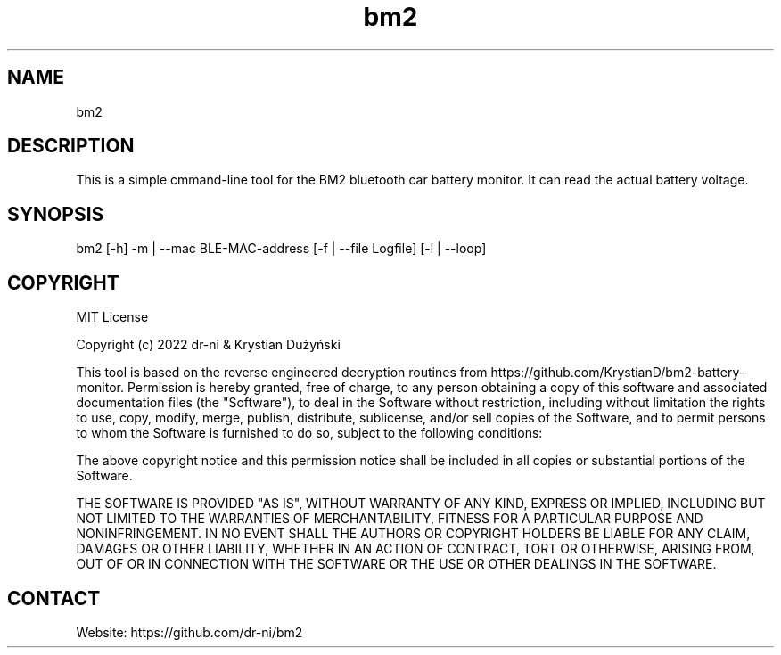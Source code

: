 .TH "bm2" 1 0.0.1 "17 May 2022" "User Manual"

.SH NAME
bm2

.SH DESCRIPTION
This is a simple cmmand-line tool for the BM2 bluetooth car battery monitor. It can read the actual battery voltage.

.SH SYNOPSIS
bm2 [-h] -m | --mac BLE-MAC-address [-f | --file Logfile] [-l | --loop]

.SH COPYRIGHT
MIT License

Copyright (c) 2022 dr-ni & Krystian Dużyński

This tool is based on the reverse engineered decryption routines
from https://github.com/KrystianD/bm2-battery-monitor.
Permission is hereby granted, free of charge, to any person obtaining a copy
of this software and associated documentation files (the "Software"), to deal
in the Software without restriction, including without limitation the rights
to use, copy, modify, merge, publish, distribute, sublicense, and/or sell
copies of the Software, and to permit persons to whom the Software is
furnished to do so, subject to the following conditions:

The above copyright notice and this permission notice shall be included in all
copies or substantial portions of the Software.

THE SOFTWARE IS PROVIDED "AS IS", WITHOUT WARRANTY OF ANY KIND, EXPRESS OR
IMPLIED, INCLUDING BUT NOT LIMITED TO THE WARRANTIES OF MERCHANTABILITY,
FITNESS FOR A PARTICULAR PURPOSE AND NONINFRINGEMENT. IN NO EVENT SHALL THE
AUTHORS OR COPYRIGHT HOLDERS BE LIABLE FOR ANY CLAIM, DAMAGES OR OTHER
LIABILITY, WHETHER IN AN ACTION OF CONTRACT, TORT OR OTHERWISE, ARISING FROM,
OUT OF OR IN CONNECTION WITH THE SOFTWARE OR THE USE OR OTHER DEALINGS IN THE
SOFTWARE.

.SH CONTACT
 Website: https://github.com/dr-ni/bm2

